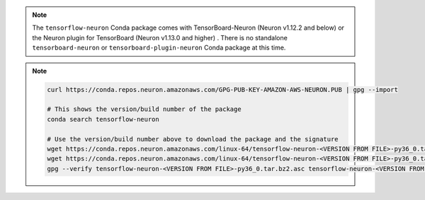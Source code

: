 .. note::

   The ``tensorflow-neuron`` Conda package comes with
   TensorBoard-Neuron (Neuron v1.12.2 and below) or the Neuron plugin for
   TensorBoard (Neuron v1.13.0 and higher) . There is no standalone ``tensorboard-neuron``
   or ``tensorboard-plugin-neuron`` Conda package at this time.

.. note::

   .. container:: toggle-header

      .. code:: bash

         curl https://conda.repos.neuron.amazonaws.com/GPG-PUB-KEY-AMAZON-AWS-NEURON.PUB | gpg --import

         # This shows the version/build number of the package
         conda search tensorflow-neuron

         # Use the version/build number above to download the package and the signature
         wget https://conda.repos.neuron.amazonaws.com/linux-64/tensorflow-neuron-<VERSION FROM FILE>-py36_0.tar.bz2
         wget https://conda.repos.neuron.amazonaws.com/linux-64/tensorflow-neuron-<VERSION FROM FILE>-py36_0.tar.bz2.asc
         gpg --verify tensorflow-neuron-<VERSION FROM FILE>-py36_0.tar.bz2.asc tensorflow-neuron-<VERSION FROM FILE>-py36_0.tar.bz2
